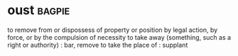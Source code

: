* oust :bagpie:
to remove from or dispossess of property or position by legal action, by force, or by the compulsion of necessity
to take away (something, such as a right or authority) : bar, remove
to take the place of : supplant

